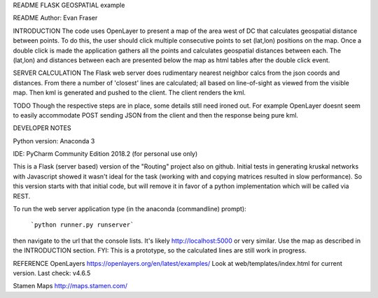 README
FLASK GEOSPATIAL example

README
Author: Evan Fraser


INTRODUCTION
The code uses OpenLayer to present a map of the area west of DC that calculates geospatial distance between points. To do this, the user should click multiple consecutive points to set (lat,lon) positions on the map. Once a double click is made the application gathers all the points and calculates geospatial distances between each. The (lat,lon) and distances between each are presented below the map as html tables after the double click event.

SERVER CALCULATION
The Flask web server does rudimentary nearest neighbor calcs from the json coords and distances.  From there a number of 'closest' lines are calculated; all based on line-of-sight as viewed from the visible map.
Then kml is generated and pushed to the client.  The client renders the kml.

TODO
Though the respective steps are in place, some details still need ironed out.  For example OpenLayer doesnt seem to easily accommodate POST sending JSON from the client and then the response being pure kml.


DEVELOPER NOTES

Python version: Anaconda 3

IDE: PyCharm Community Edition 2018.2 (for personal use only)

This is a Flask (server based) version of the "Routing" project also on github.  Initial tests in generating kruskal networks with Javascript showed it wasn't ideal for the task (working with and copying matrices resulted in slow performance).  So this version starts with that initial code, but will remove it in favor of a python implementation which will be called via REST.


To run the web server application type (in the anaconda (commandline) prompt):

    ```python runner.py runserver```

then navigate to the url that the console lists.  It's likely http://localhost:5000 or very similar.  Use the map as described in the INTRODUCTION section.
FYI: This is a prototype, so the calculated lines are still work in progress.

REFERENCE
OpenLayers
https://openlayers.org/en/latest/examples/
Look at web/templates/index.html for current version.
Last check: v4.6.5

Stamen Maps
http://maps.stamen.com/

